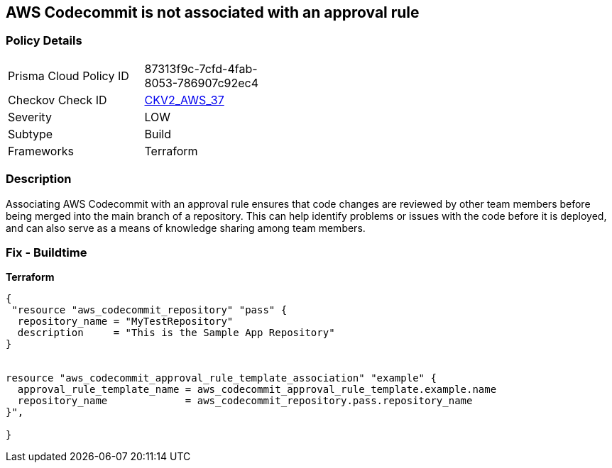 == AWS Codecommit is not associated with an approval rule


=== Policy Details
[width=45%]
[cols="1,1"]
|=== 
|Prisma Cloud Policy ID 
| 87313f9c-7cfd-4fab-8053-786907c92ec4

|Checkov Check ID 
| https://github.com/bridgecrewio/checkov/blob/main/checkov/terraform/checks/graph_checks/aws/CodecommitApprovalRulesAttached.yaml[CKV2_AWS_37]

|Severity
|LOW

|Subtype
|Build

|Frameworks
|Terraform

|=== 



=== Description

Associating AWS Codecommit with an approval rule ensures that code changes are reviewed by other team members before being merged into the main branch of a repository.
This can help identify problems or issues with the code before it is deployed, and can also serve as a means of knowledge sharing among team members.

=== Fix - Buildtime


*Terraform* 




[source,go]
----
{
 "resource "aws_codecommit_repository" "pass" {
  repository_name = "MyTestRepository"
  description     = "This is the Sample App Repository"
}


resource "aws_codecommit_approval_rule_template_association" "example" {
  approval_rule_template_name = aws_codecommit_approval_rule_template.example.name
  repository_name             = aws_codecommit_repository.pass.repository_name
}",

}
----
